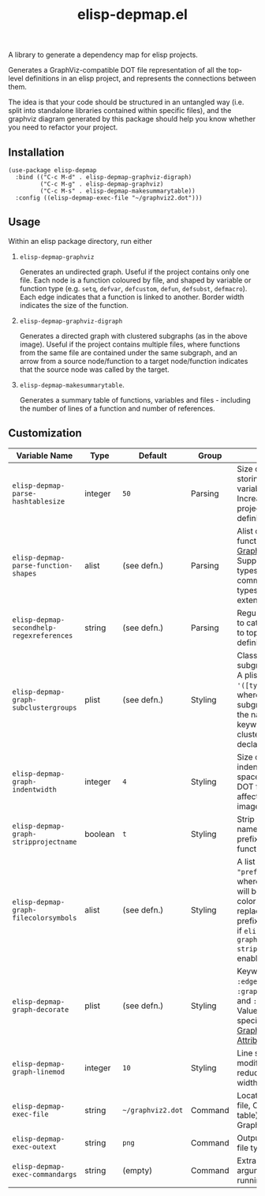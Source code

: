 #+TITLE: elisp-depmap.el

A library to generate a dependency map for elisp projects.

Generates a GraphViz-compatible DOT file representation of all the top-level definitions in an elisp project, and represents the connections between them.

The idea is that your code should be structured in an untangled way (i.e. split into standalone libraries contained within specific files), and the graphviz diagram generated by this package should help you know whether you need to refactor your project.

 #+HTML: <img src="https://user-images.githubusercontent.com/20641402/78084816-7f4b3280-73b9-11ea-9b06-9db7fc52ee2c.png" />

** Installation

   #+begin_src elisp
     (use-package elisp-depmap
       :bind (("C-c M-d" . elisp-depmap-graphviz-digraph)
              ("C-c M-g" . elisp-depmap-graphviz)
              ("C-c M-s" . elisp-depmap-makesummarytable))
       :config ((elisp-depmap-exec-file "~/graphviz2.dot")))
   #+end_src


** Usage

 Within an elisp package directory, run either

  1. =elisp-depmap-graphviz=

     Generates an undirected graph. Useful if the project contains only one file. Each node is a function coloured by file, and shaped by variable or function type (e.g. =setq=, =defvar=, =defcustom=, =defun=, =defsubst=, =defmacro=). Each edge indicates that a function is linked to another. Border width indicates the size of the function.

  1. =elisp-depmap-graphviz-digraph=

     Generates a directed graph with clustered subgraphs (as in the above image). Useful if the project contains multiple files, where functions from the same file are contained under the same subgraph, and an arrow from a source node/function to a target node/function indicates that the source node was called by the target.

  1. =elisp-depmap-makesummarytable=.

     Generates a summary table of functions, variables and files - including the number of lines of a function and number of references.


** Customization


   | Variable Name                           | Type    | Default         | Group   | Info                                                                                                                                                                            |
   |-----------------------------------------+---------+-----------------+---------+---------------------------------------------------------------------------------------------------------------------------------------------------------------------------------|
   | =elisp-depmap-parse-hashtablesize=        | integer | =50=              | Parsing | Size of hashtable storing variables/functions. Increase for large projects with many definitions.                                                                               |
   | =elisp-depmap-parse-function-shapes=      | alist   | (see defn.)     | Parsing | Alist of variable and function types and [[https://www.graphviz.org/doc/info/shapes.html][Graphviz Shapes]]. Supports elisp types and common-lisp types. Easily extendable.                                                        |
   | =elisp-depmap-secondhelp-regexreferences= | string  | (see defn.)     | Parsing | Regular expression to catch references to top-level definitions.                                                                                                                |
   | =elisp-depmap-graph-subclustergroups=     | plist   | (see defn.)     | Styling | Classes of sub-subgraph clusters. A plist of =:keyword '([types])= pairs, where the sub-subgraph is given the name of the keyword, and clusters group all declared =types=.         |
   | =elisp-depmap-graph-indentwidth=          | integer | =4=               | Styling | Size of each indentation in spaces inside the DOT file. Does not affect resultant image.                                                                                        |
   | =elisp-depmap-graph-stripprojectname=     | boolean | =t=               | Styling | Strip away the file name from the prefix of the function.                                                                                                                       |
   | =elisp-depmap-graph-filecolorsymbols=     | alist   | (see defn.)     | Styling | A list of =(color . "prefix")= pairs, where each entry will be used to color a file, and replace the file prefix with "prefix" if =elisp-depmap-graph-stripprojectname= is enabled. |
   | =elisp-depmap-graph-decorate=             | plist   | (see defn.)     | Styling | Keywords can be =:edge=, =:node=, =:graph=, =:subgraph= and =:subsubgraph=. Values are alists specifying [[https://graphviz.org/doc/info/attrs.html][Graphviz Attributes]].                                                             |
   | =elisp-depmap-graph-linemod=              | integer | =10=              | Styling | Line scaling modifier. Higher reduces the border width.                                                                                                                         |
   | =elisp-depmap-exec-file=                  | string  | =~/graphviz2.dot= | Command | Location of DOT file, Org (summary table) file, and Graphviz file.                                                                                                              |
   | =elisp-depmap-exec-outext=                | string  | =png=             | Command | Output Graphviz file type.                                                                                                                                                      |
   | =elisp-depmap-exec-commandargs=           | string  | (empty)         | Command | Extra command line arguments for running DOT.                                                                                                                                   |
